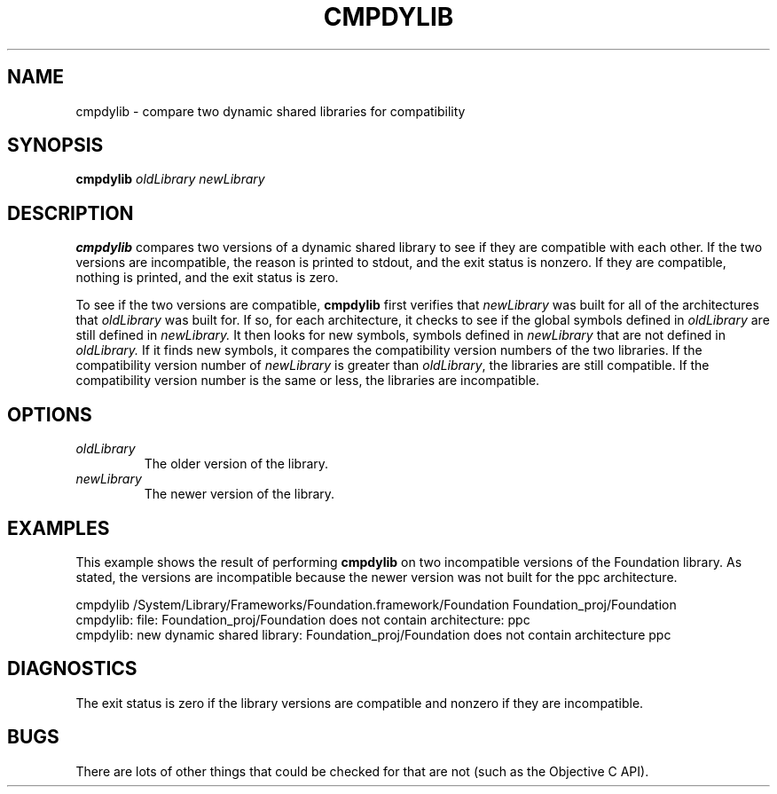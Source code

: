 .TH CMPDYLIB 1 "November 3, 1997" "Apple Computer, Inc."
.SH NAME
cmpdylib \- compare two dynamic shared libraries for compatibility
.SH SYNOPSIS
.B cmpdylib
.I oldLibrary
.I newLibrary
.SH DESCRIPTION
.B cmpdylib
compares two versions of a dynamic shared library to see if they are compatible
with each other. If the two versions are incompatible, the reason is printed to
stdout, and the exit status is nonzero. If they are compatible, nothing is
printed, and the exit status is zero.
.PP
To see if the two versions are compatible,
.B cmpdylib
first verifies that
.I newLibrary
was built for all of the architectures that
.I oldLibrary
was built for. If so, for each architecture, it checks to see if the global
symbols defined in
.I oldLibrary
are still defined in
.I newLibrary.
It then looks for new symbols, symbols defined in
.I newLibrary
that are not defined in
.I oldLibrary.
If it finds new symbols, it compares the compatibility version numbers of
the two libraries.  If the compatibility version number of
.I newLibrary
is greater than
.IR oldLibrary ,
the libraries are still compatible.
If the compatibility version number is the same or less, the
libraries are incompatible.
.SH OPTIONS
.TP
.I oldLibrary
The older version of the library.
.TP
.I newLibrary
The newer version of the library.
.SH EXAMPLES
This example shows the result of performing
.B cmpdylib
on two incompatible versions of the Foundation library. As stated, the versions
are incompatible because the newer version was not built for the ppc
architecture.
.PP
cmpdylib /System/Library/Frameworks/Foundation.framework/Foundation Foundation_proj/Foundation
.br
cmpdylib: file: Foundation_proj/Foundation does not contain architecture: ppc
.br
cmpdylib: new dynamic shared library: Foundation_proj/Foundation  does not contain architecture ppc
.SH DIAGNOSTICS
The exit status is zero if the library versions are compatible and nonzero if they are incompatible.
.SH BUGS
There are lots of other things that could be checked for that
are not (such as the Objective C API).

